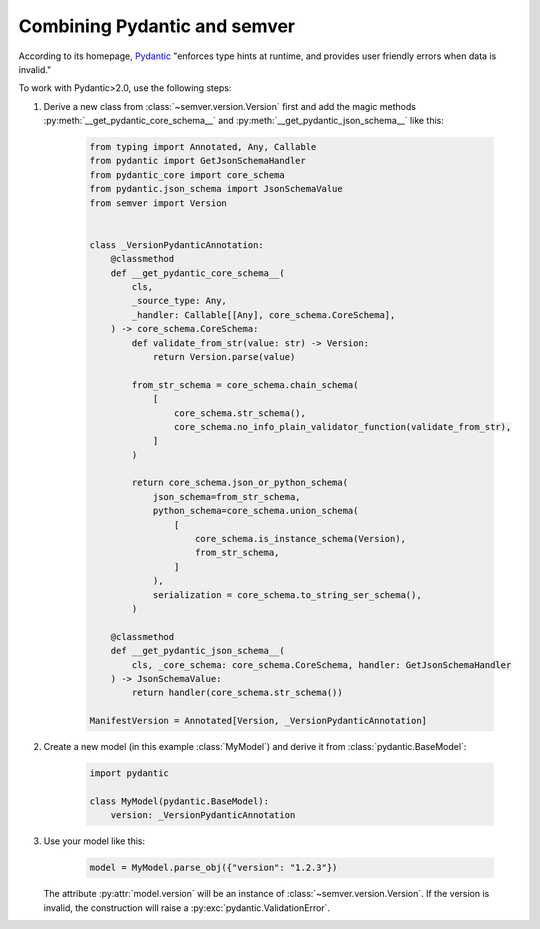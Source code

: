 Combining Pydantic and semver
=============================

According to its homepage, `Pydantic <https://pydantic-docs.helpmanual.io>`_
"enforces type hints at runtime, and provides user friendly errors when data
is invalid."

To work with Pydantic>2.0, use the following steps:


1. Derive a new class from :class:`~semver.version.Version`
   first and add the magic methods :py:meth:`__get_pydantic_core_schema__`
   and :py:meth:`__get_pydantic_json_schema__` like this:

    .. code-block:: python

        from typing import Annotated, Any, Callable
        from pydantic import GetJsonSchemaHandler
        from pydantic_core import core_schema
        from pydantic.json_schema import JsonSchemaValue
        from semver import Version


        class _VersionPydanticAnnotation:
            @classmethod
            def __get_pydantic_core_schema__(
                cls,
                _source_type: Any,
                _handler: Callable[[Any], core_schema.CoreSchema],
            ) -> core_schema.CoreSchema:
                def validate_from_str(value: str) -> Version:
                    return Version.parse(value)

                from_str_schema = core_schema.chain_schema(
                    [
                        core_schema.str_schema(),
                        core_schema.no_info_plain_validator_function(validate_from_str),
                    ]
                )

                return core_schema.json_or_python_schema(
                    json_schema=from_str_schema,
                    python_schema=core_schema.union_schema(
                        [
                            core_schema.is_instance_schema(Version),
                            from_str_schema,
                        ]
                    ),
                    serialization = core_schema.to_string_ser_schema(),
                )

            @classmethod
            def __get_pydantic_json_schema__(
                cls, _core_schema: core_schema.CoreSchema, handler: GetJsonSchemaHandler
            ) -> JsonSchemaValue:
                return handler(core_schema.str_schema())

        ManifestVersion = Annotated[Version, _VersionPydanticAnnotation]

2. Create a new model (in this example :class:`MyModel`) and derive
   it from :class:`pydantic.BaseModel`:

    .. code-block:: python

        import pydantic

        class MyModel(pydantic.BaseModel):
            version: _VersionPydanticAnnotation

3. Use your model like this:

    .. code-block:: python

        model = MyModel.parse_obj({"version": "1.2.3"})

   The attribute :py:attr:`model.version` will be an instance of
   :class:`~semver.version.Version`.
   If the version is invalid, the construction will raise a
   :py:exc:`pydantic.ValidationError`.
